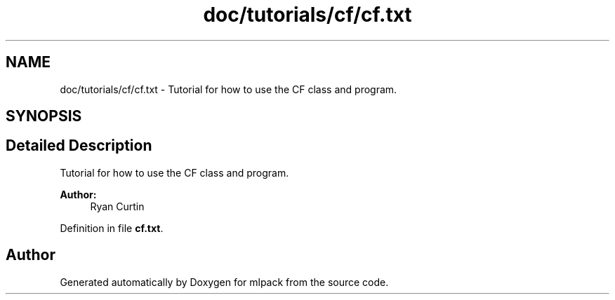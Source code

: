 .TH "doc/tutorials/cf/cf.txt" 3 "Sat Mar 25 2017" "Version master" "mlpack" \" -*- nroff -*-
.ad l
.nh
.SH NAME
doc/tutorials/cf/cf.txt \- Tutorial for how to use the CF class and program\&.  

.SH SYNOPSIS
.br
.PP
.SH "Detailed Description"
.PP 
Tutorial for how to use the CF class and program\&. 


.PP
\fBAuthor:\fP
.RS 4
Ryan Curtin 
.RE
.PP

.PP
Definition in file \fBcf\&.txt\fP\&.
.SH "Author"
.PP 
Generated automatically by Doxygen for mlpack from the source code\&.
